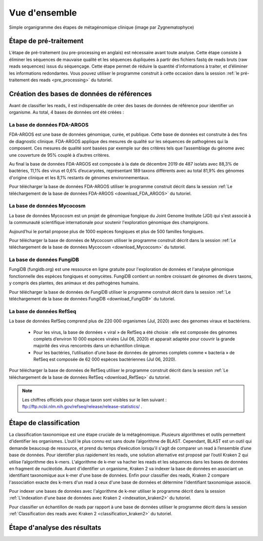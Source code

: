 Vue d'ensemble
##############


.. image:: images/flowchart_pipeline_metagenomic.png
   :width: 400
   :alt: Organigramme des étapes de métagénomique clinique réalisées
   :align: center

Simple organigramme des étapes de métagénomique clinique (image par Zygnematophyce)

Étape de pré-traitement
-----------------------

L’étape de pré-traitement (ou pre-processing en anglais) est nécessaire avant toute analyse. Cette étape consiste à éliminer les séquences de mauvaise qualité et les séquences dupliquées à partir des fichiers fastq de reads bruts (raw reads sequences) issus du séquençage. Cette étape permet de réduire la quantité d’informations à traiter, et d’éliminer les informations redondantes. Vous pouvez utiliser le programme construit à cette occasion dans la session :ref:`le pré-traitement des reads <pre_processing>` du tutoriel. 


Création des bases de données de références
-------------------------------------------

Avant de classifier les reads, il est indispensable de créer des bases de données de référence pour identifier un organisme. Au total, 4 bases de données ont été créées :

La base de données FDA-ARGOS
~~~~~~~~~~~~~~~~~~~~~~~~~~~~

FDA-ARGOS est une base de données génomique, curée, et publique. Cette base de
données est construite à des fins de diagnostic clinique. FDA-ARGOS applique des mesures de qualité sur les séquences de pathogènes qui la composent. Ces mesures de qualité sont basées par exemple sur des critères tels que l’assemblage du génome avec une couverture de 95% couplé à d’autres critères.

Au final la base de données FDA-ARGOS est composée à la date de décembre 2019 de 487 isolats avec 88,3% de bactéries, 11,1% des virus et 0,6% d’eucaryotes, représentant 189 taxons différents avec au total 81,9% des génomes d'origine clinique et les 8,1% restants de génomes environnementaux.

Pour télécharger la base de données FDA-ARGOS utiliser le programme construit décrit dans la session :ref:`Le téléchargement de la base de données FDA-ARGOS <download_FDA_ARGOS>` du tutoriel. 

La base de données Mycocosm
~~~~~~~~~~~~~~~~~~~~~~~~~~~

La base de données Mycocosm est un projet de génomique fongique du Joint Genome Institute (JGI) qui s'est associé à la communauté scientifique internationale pour soutenir l'exploration génomique des champignons.

Aujourd’hui le portail propose plus de 1000 espèces fongiques et plus de 500 familles fongiques.

Pour télécharger la base de données de Mycocosm utiliser le programme construit décrit dans la session :ref:`Le téléchargement de la base de données Mycocosm <download_Mycocosm>` du tutoriel. 


La base de données FungiDB
~~~~~~~~~~~~~~~~~~~~~~~~~~

FungiDB (fungidb.org) est une ressource en ligne gratuite pour l'exploration de données et l'analyse génomique fonctionnelle des espèces fongiques et oomycètes. FungiDB contient un nombre croissant de génomes de divers taxons, y compris des plantes, des animaux et des pathogènes humains.

Pour télécharger la base de données de FungiDB utiliser le programme construit décrit dans la session :ref:`Le téléchargement de la base de données FungiDB <download_FungiDB>` du tutoriel. 


La base de données RefSeq
~~~~~~~~~~~~~~~~~~~~~~~~~

La base de données RefSeq comprend plus de 220 000 organismes (Jul, 2020) avec des genomes viraux et bactériens.

   * Pour les virus, la base de données « viral » de RefSeq a été choisie : elle est composée des génomes complets d’environ 10 000 espèces virales (Jul 06, 2020) et apparait adaptée pour couvrir la grande majorité des virus rencontrés dans un échantillon clinique.
   * Pour les bactéries, l’utilisation d’une base de données de génomes complets comme « bacteria » de RefSeq est composée de 62 000 espèces bactériennes (Jul 06, 2020).

Pour télécharger la base de données de RefSeq utiliser le programme construit décrit dans la session :ref:`Le téléchargement de la base de données RefSeq <download_RefSeq>` du tutoriel.

.. note::
   Les chiffres officiels pour chaque taxon sont visibles sur le lien suivant : ftp://ftp.ncbi.nlm.nih.gov/refseq/release/release-statistics/ .

Étape de classification
-----------------------

La classification taxonomique est une étape cruciale de la métagénomique. Plusieurs algorithmes et outils permettent d’identifier les organismes. L’outil le plus connu est sans doute l’algorithme de BLAST. Cependant, BLAST est un outil qui demande beaucoup de ressource, et prend du temps d’exécution lorsqu’il s'agit de comparer un read à l’ensemble d’une base de données. Pour identifier plus rapidement les reads, une solution alternative est proposé par l’outil Kraken 2 qui utilise l’algorithme des k-mers. L'algorithme de k-mer va hacher les reads et les séquences dans les bases de données en fragment de nucléotide. Avant d'identifier un organisme, Kraken 2 va indexer la base de données en associant un identifiant taxonomique aux k-mer d'une base de données. Enfin pour classifier des reads, Kraken 2 compare l'association exacte des k-mers d'un read à ceux d'une base de données et détermine l'identifiant taxonomique associé.

Pour indexer une bases de données avec l'algorithme de k-mer utiliser le programme décrit dans la session :ref:`L'indexation d'une base de données avec Kraken 2 <indexation_kraken2>` du tutoriel.

Pour classifier un échantillon de reads par rapport à une base de données utiliser le programme décrit dans la session :ref:`Classification des reads avec Kraken 2 <classification_kraken2>` du tutoriel. 

Étape d'analyse des résultats
-----------------------------
